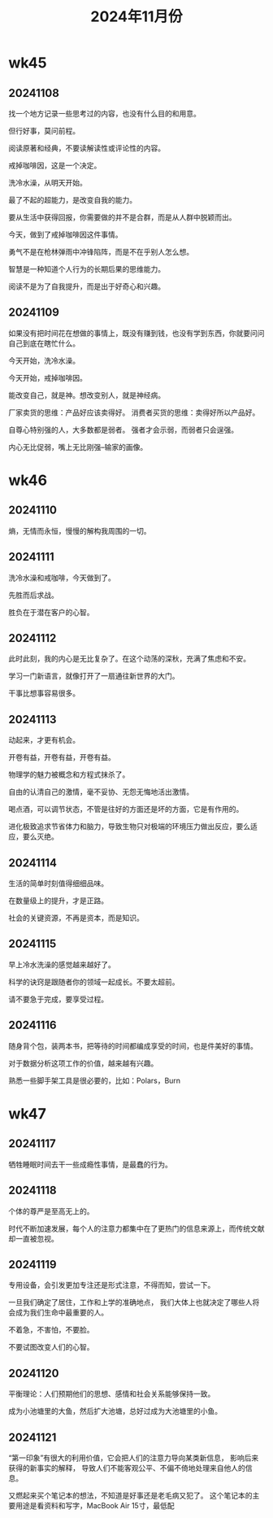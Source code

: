 #+TITLE: 2024年11月份
* wk45
** 20241108
找一个地方记录一些思考过的内容，也没有什么目的和用意。

但行好事，莫问前程。

阅读原著和经典，不要读解读性或评论性的内容。

戒掉咖啡因，这是一个决定。

洗冷水澡，从明天开始。

最了不起的超能力，是改变自我的能力。

要从生活中获得回报，你需要做的并不是合群，而是从人群中脱颖而出。

今天，做到了戒掉咖啡因这件事情。

勇气不是在枪林弹雨中冲锋陷阵，而是不在乎别人怎么想。

智慧是一种知道个人行为的长期后果的思维能力。

阅读不是为了自我提升，而是出于好奇心和兴趣。

** 20241109
如果没有把时间花在想做的事情上，既没有赚到钱，也没有学到东西，你就要问问自己到底在瞎忙什么。

今天开始，洗冷水澡。

今天开始，戒掉咖啡因。

能改变自己，就是神。想改变别人，就是神经病。

厂家卖货的思维：产品好应该卖得好。
消费者买货的思维：卖得好所以产品好。

自尊心特别强的人，大多数都是弱者。
强者才会示弱，而弱者只会逞强。

内心无比促弱，嘴上无比刚强--输家的画像。

* wk46
** 20241110
熵，无情而永恒，慢慢的解构我周围的一切。

** 20241111
洗冷水澡和戒咖啡，今天做到了。

先胜而后求战。

胜负在于潜在客户的心智。

** 20241112
此时此刻，我的内心是无比复杂了。在这个动荡的深秋，充满了焦虑和不安。

学习一门新语言，就像打开了一扇通往新世界的大门。

干事比想事容易很多。

** 20241113
动起来，才更有机会。

开卷有益，开卷有益，开卷有益。

物理学的魅力被概念和方程式抹杀了。

自由的认清自己的激情，毫不妥协、无怨无悔地活出激情。

喝点酒，可以调节状态，不管是往好的方面还是坏的方面，它是有作用的。

进化极致追求节省体力和脑力，导致生物只对极端的环境压力做出反应，要么适应，要么灭绝。

** 20241114
生活的简单时刻值得细细品味。

在数量级上的提升，才是正路。

社会的关键资源，不再是资本，而是知识。

** 20241115
早上冷水洗澡的感觉越来越好了。

科学的诀窍是跟随者你的领域一起成长。不要太超前。

请不要急于完成，要享受过程。

** 20241116
随身背个包，装两本书，把等待的时间都编成享受的时间，也是件美好的事情。

对于数据分析这项工作的价值，越来越有兴趣。

熟悉一些脚手架工具是很必要的，比如：Polars，Burn

* wk47
** 20241117
牺牲睡眠时间去干一些成瘾性事情，是最蠢的行为。

** 20241118
个体的尊严是至高无上的。

时代不断加速发展，每个人的注意力都集中在了更热门的信息来源上，而传统文献却一直被忽视。

** 20241119
专用设备，会引发更加专注还是形式注意，不得而知，尝试一下。

一旦我们确定了居住，工作和上学的准确地点，
我们大体上也就决定了哪些人将会成为我们生命中最重要的人。

不着急，不害怕，不要脸。

不要试图改变人们的心智。

** 20241120
平衡理论：人们预期他们的思想、感情和社会关系能够保持一致。

成为小池塘里的大鱼，然后扩大池塘，总好过成为大池塘里的小鱼。

** 20241121
“第一印象”有很大的利用价值，它会把人们的注意力导向某类新信息，
影响后来获得的新事实的解释，
导致人们不能客观公平、不偏不倚地处理来自他人的信息。

又燃起来买个笔记本的想法，不知道是好事还是老毛病又犯了。
这个笔记本的主要用途是看资料和写字，MacBook Air 15寸，最低配
